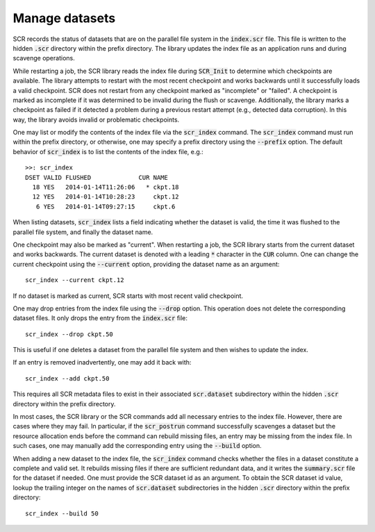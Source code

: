 .. highlight:: bash

.. _sec-scr_index:

Manage datasets
===============

SCR records the status of datasets that are on the parallel file system in the :code:`index.scr` file.
This file is written to the hidden :code:`.scr` directory within the prefix directory.
The library updates the index file as an application runs and during scavenge operations.

While restarting a job, the SCR library reads the index file during :code:`SCR_Init`
to determine which checkpoints are available.
The library attempts to restart with the most recent checkpoint and works backwards
until it successfully loads a valid checkpoint.
SCR does not restart from any checkpoint marked as "incomplete" or "failed".
A checkpoint is marked as incomplete if it was determined to be invalid during the flush or scavenge.
Additionally, the library marks a checkpoint as failed if it detected a problem
during a previous restart attempt (e.g., detected data corruption).
In this way, the library avoids invalid or problematic checkpoints.

One may list or modify the contents of the index file via the :code:`scr_index` command.
The :code:`scr_index` command must run within the prefix directory,
or otherwise, one may specify a prefix directory using the :code:`--prefix` option.
The default behavior of :code:`scr_index` is to list the contents of the index file, e.g.::

  >>: scr_index
  DSET VALID FLUSHED             CUR NAME
    18 YES   2014-01-14T11:26:06   * ckpt.18
    12 YES   2014-01-14T10:28:23     ckpt.12
     6 YES   2014-01-14T09:27:15     ckpt.6

When listing datasets, :code:`scr_index` lists a field indicating whether the dataset is valid,
the time it was flushed to the parallel file system,
and finally the dataset name.

One checkpoint may also be marked as "current".
When restarting a job, the SCR library starts from the current dataset and works backwards.
The current dataset is denoted with a leading :code:`*` character in the :code:`CUR` column.
One can change the current checkpoint using the :code:`--current` option,
providing the dataset name as an argument::

  scr_index --current ckpt.12

If no dataset is marked as current,
SCR starts with most recent valid checkpoint.

One may drop entries from the index file using the :code:`--drop` option.
This operation does not delete the corresponding dataset files.
It only drops the entry from the :code:`index.scr` file::

  scr_index --drop ckpt.50

This is useful if one deletes a dataset from the parallel file system
and then wishes to update the index.

If an entry is removed inadvertently, one may add it back with::

  scr_index --add ckpt.50

This requires all SCR metadata files to exist in their associated :code:`scr.dataset` subdirectory
within the hidden :code:`.scr` directory within the prefix directory.

In most cases, the SCR library or the SCR commands add all necessary entries to the index file.
However, there are cases where they may fail.
In particular, if the :code:`scr_postrun` command successfully scavenges a dataset
but the resource allocation ends before the command can rebuild missing files,
an entry may be missing from the index file.
In such cases, one may manually add the corresponding entry
using the :code:`--build` option.

When adding a new dataset to the index file,
the :code:`scr_index` command checks whether the files in a dataset
constitute a complete and valid set.
It rebuilds missing files if there are sufficient redundant data,
and it writes the :code:`summary.scr` file for the dataset if needed.
One must provide the SCR dataset id as an argument.
To obtain the SCR dataset id value, lookup the trailing integer on the names of :code:`scr.dataset` subdirectories
in the hidden :code:`.scr` directory within the prefix directory::

  scr_index --build 50

